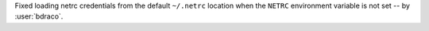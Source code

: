 Fixed loading netrc credentials from the default ``~/.netrc`` location when the ``NETRC`` environment variable is not set -- by :user:`bdraco`.
